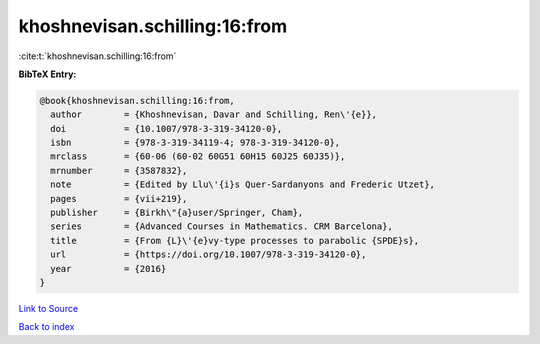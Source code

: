 khoshnevisan.schilling:16:from
==============================

:cite:t:`khoshnevisan.schilling:16:from`

**BibTeX Entry:**

.. code-block:: bibtex

   @book{khoshnevisan.schilling:16:from,
     author        = {Khoshnevisan, Davar and Schilling, Ren\'{e}},
     doi           = {10.1007/978-3-319-34120-0},
     isbn          = {978-3-319-34119-4; 978-3-319-34120-0},
     mrclass       = {60-06 (60-02 60G51 60H15 60J25 60J35)},
     mrnumber      = {3587832},
     note          = {Edited by Llu\'{i}s Quer-Sardanyons and Frederic Utzet},
     pages         = {vii+219},
     publisher     = {Birkh\"{a}user/Springer, Cham},
     series        = {Advanced Courses in Mathematics. CRM Barcelona},
     title         = {From {L}\'{e}vy-type processes to parabolic {SPDE}s},
     url           = {https://doi.org/10.1007/978-3-319-34120-0},
     year          = {2016}
   }

`Link to Source <https://doi.org/10.1007/978-3-319-34120-0},>`_


`Back to index <../By-Cite-Keys.html>`_
